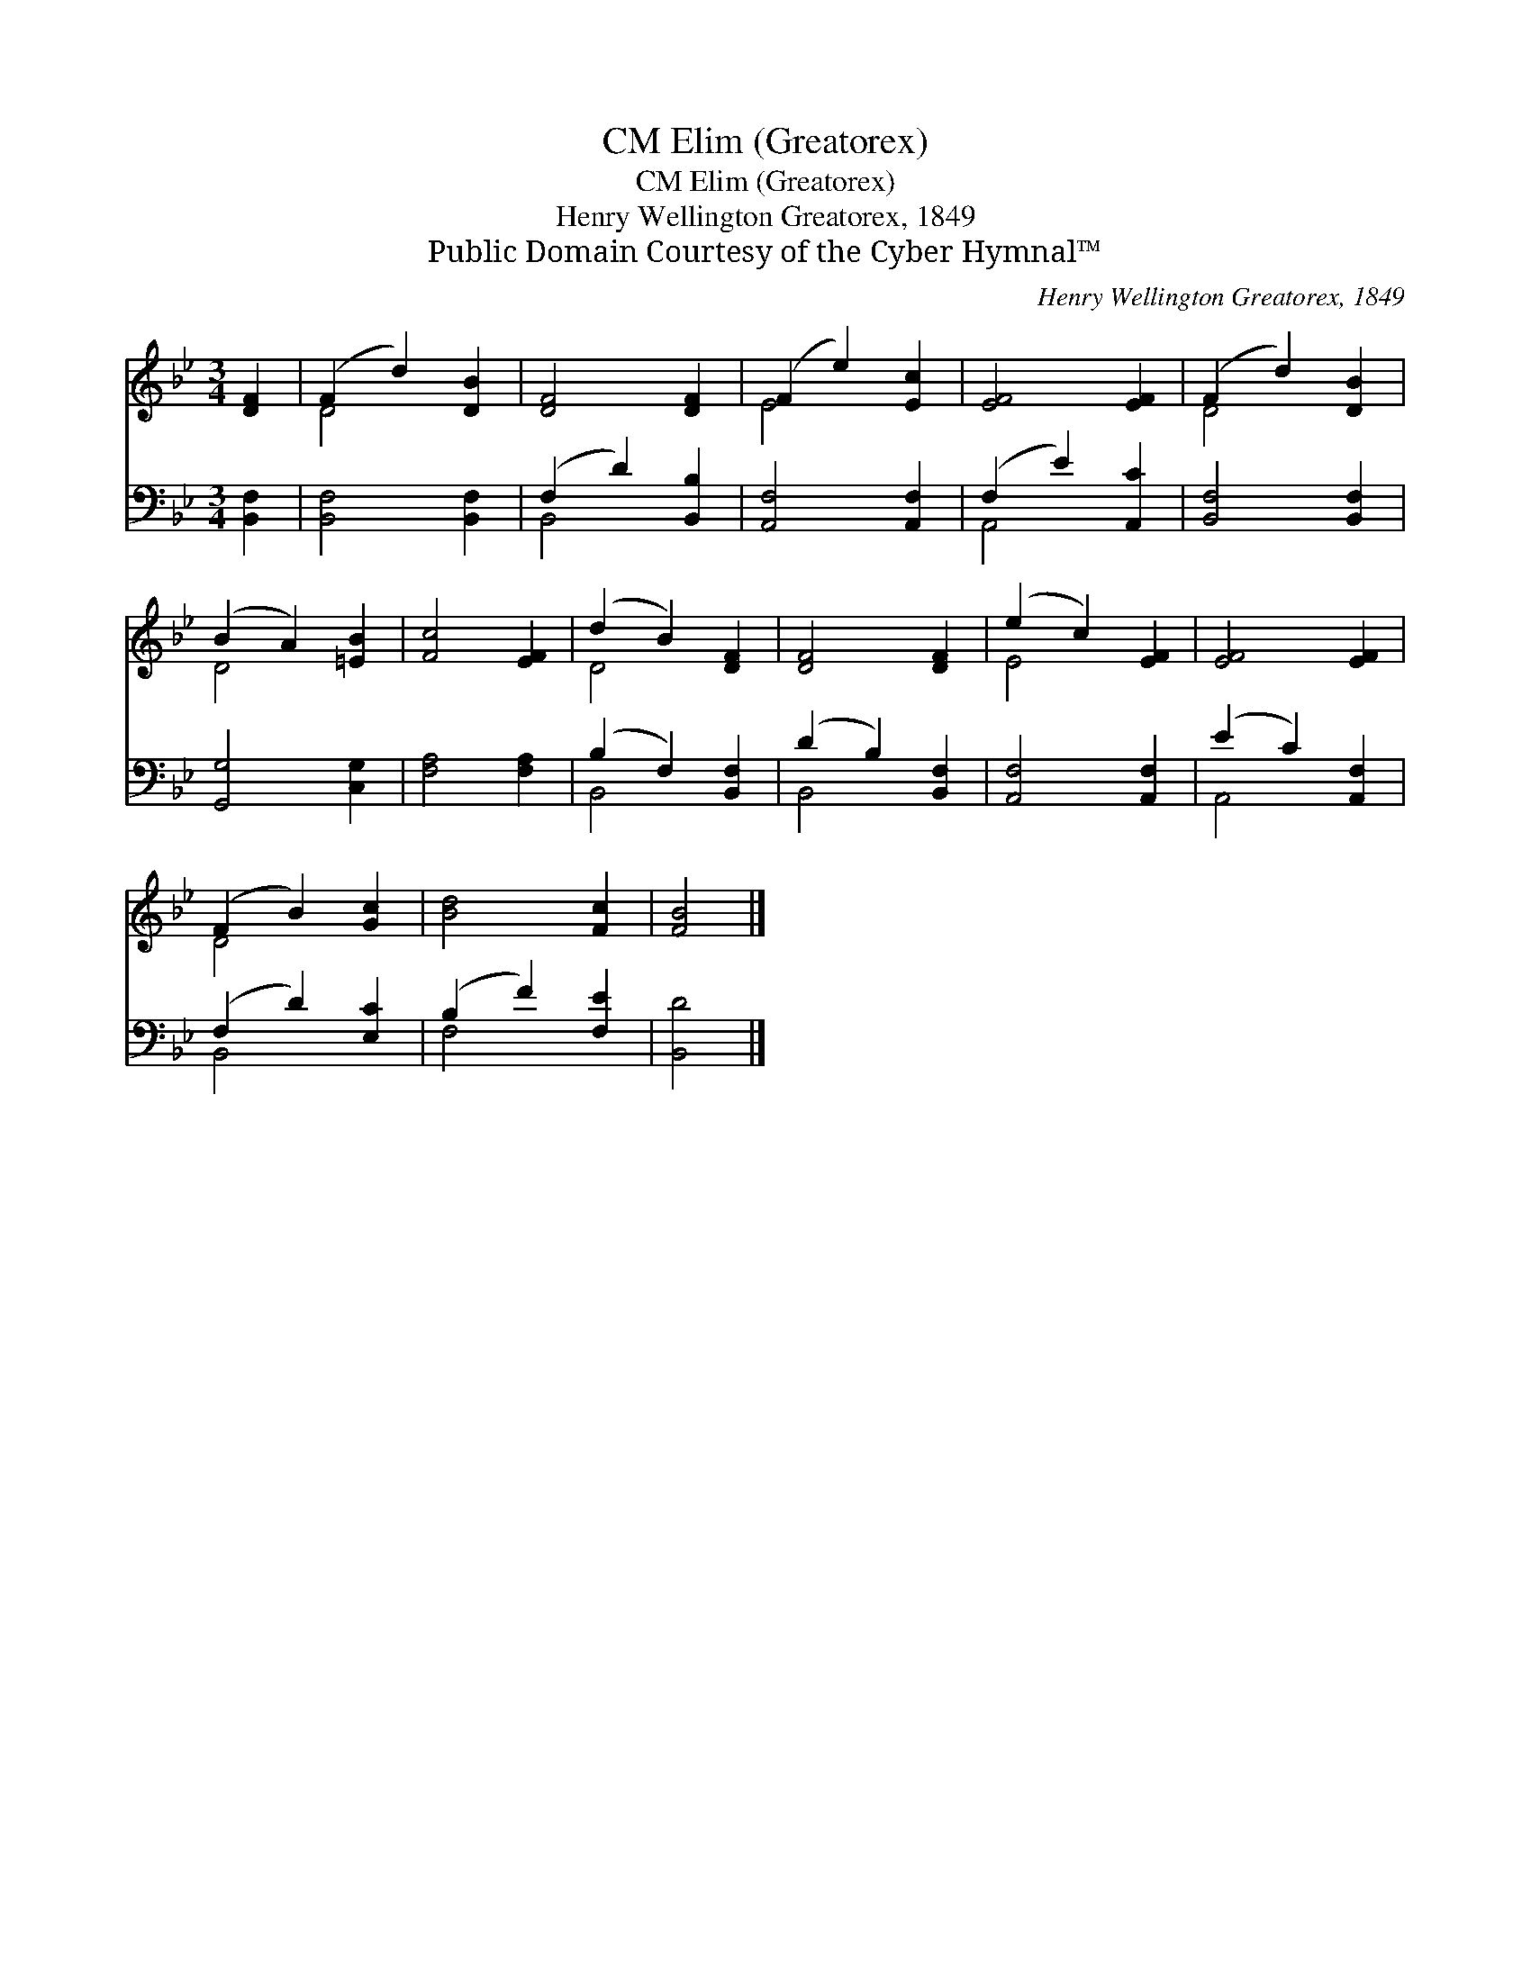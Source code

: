 X:1
T:Elim (Greatorex), CM
T:Elim (Greatorex), CM
T:Henry Wellington Greatorex, 1849
T:Public Domain Courtesy of the Cyber Hymnal™
C:Henry Wellington Greatorex, 1849
Z:Public Domain
Z:Courtesy of the Cyber Hymnal™
%%score ( 1 2 ) ( 3 4 )
L:1/8
M:3/4
K:Bb
V:1 treble 
V:2 treble 
V:3 bass 
V:4 bass 
V:1
 [DF]2 | (F2 d2) [DB]2 | [DF]4 [DF]2 | (F2 e2) [Ec]2 | [EF]4 [EF]2 | (F2 d2) [DB]2 | %6
 (B2 A2) [=EB]2 | [Fc]4 [EF]2 | (d2 B2) [DF]2 | [DF]4 [DF]2 | (e2 c2) [EF]2 | [EF]4 [EF]2 | %12
 (F2 B2) [Gc]2 | [Bd]4 [Fc]2 | [FB]4 |] %15
V:2
 x2 | D4 x2 | x6 | E4 x2 | x6 | D4 x2 | D4 x2 | x6 | D4 x2 | x6 | E4 x2 | x6 | D4 x2 | x6 | x4 |] %15
V:3
 [B,,F,]2 | [B,,F,]4 [B,,F,]2 | (F,2 D2) [B,,B,]2 | [A,,F,]4 [A,,F,]2 | (F,2 E2) [A,,C]2 | %5
 [B,,F,]4 [B,,F,]2 | [G,,G,]4 [C,G,]2 | [F,A,]4 [F,A,]2 | (B,2 F,2) [B,,F,]2 | (D2 B,2) [B,,F,]2 | %10
 [A,,F,]4 [A,,F,]2 | (E2 C2) [A,,F,]2 | (F,2 D2) [E,C]2 | (B,2 F2) [F,E]2 | [B,,D]4 |] %15
V:4
 x2 | x6 | B,,4 x2 | x6 | A,,4 x2 | x6 | x6 | x6 | B,,4 x2 | B,,4 x2 | x6 | A,,4 x2 | B,,4 x2 | %13
 F,4 x2 | x4 |] %15

